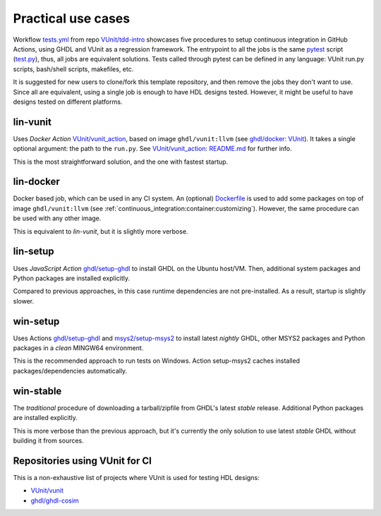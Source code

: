 .. _continuous_integration:usecases:

Practical use cases
###################

Workflow `tests.yml <https://github.com/VUnit/tdd-intro/blob/master/.github/workflows/tests.yml>`_ from repo `VUnit/tdd-intro <https://github.com/VUnit/tdd-intro>`_
showcases five procedures to setup continuous integration in GitHub Actions, using GHDL and VUnit as a regression framework.
The entrypoint to all the jobs is the same `pytest <https://pytest.org>`_ script (`test.py <https://github.com/VUnit/tdd-intro/blob/master/test.py>`_),
thus, all jobs are equivalent solutions. Tests called through pytest can be defined in any language: VUnit run.py scripts,
bash/shell scripts, makefiles, etc.

It is suggested for new users to clone/fork this template repository, and then remove the jobs they don't want to use. Since
all are equivalent, using a single job is enough to have HDL designs tested. However, it might be useful to have designs
tested on different platforms.

lin-vunit
*********

Uses *Docker Action* `VUnit/vunit_action <https://github.com/VUnit/vunit_action>`_, based on image ``ghdl/vunit:llvm`` (see
`ghdl/docker: VUnit <https://github.com/ghdl/docker#-vunit-1-job-6-images-triggered-after-workflow-buster>`_). It takes a
single optional argument: the path to the ``run.py``. See `VUnit/vunit_action: README.md <https://github.com/VUnit/vunit_action/blob/master/README.md>`_
for further info.

This is the most straightforward solution, and the one with fastest startup.

lin-docker
**********

Docker based job, which can be used in any CI system. An (optional) `Dockerfile <https://github.com/VUnit/tdd-intro/blob/master/.github/Dockerfile>`_ is used to add some packages on top of image ``ghdl/vunit:llvm`` (see :ref:`continuous_integration:container:customizing`). However, the same procedure can be used with any other image.

This is equivalent to *lin-vunit*, but it is slightly more verbose.

lin-setup
*********

Uses *JavaScript Action* `ghdl/setup-ghdl <https://github.com/ghdl/setup-ghdl>`_ to install GHDL on the Ubuntu host/VM.
Then, additional system packages and Python packages are installed explicitly.

Compared to previous approaches, in this case runtime dependencies are not pre-installed. As a result, startup is slightly
slower.

win-setup
*********

Uses Actions `ghdl/setup-ghdl <https://github.com/ghdl/setup-ghdl>`_ and `msys2/setup-msys2 <https://github.com/msys2/setup-msys2>`_
to install latest *nightly* GHDL, other MSYS2 packages and Python packages in a *clean* MINGW64 environment.

This is the recommended approach to run tests on Windows. Action setup-msys2 caches installed packages/dependencies
automatically.

win-stable
**********

The *traditional* procedure of downloading a tarball/zipfile from GHDL's latest *stable* release. Additional Python packages
are installed explicitly.

This is more verbose than the previous approach, but it's currently the only solution to use latest *stable* GHDL without
building it from sources.

Repositories using VUnit for CI
*******************************

This is a non-exhaustive list of projects where VUnit is used for testing HDL designs:

* `VUnit/vunit <https://github.com/VUnit/vunit>`_
* `ghdl/ghdl-cosim <https://github.com/ghdl/ghdl-cosim>`_
